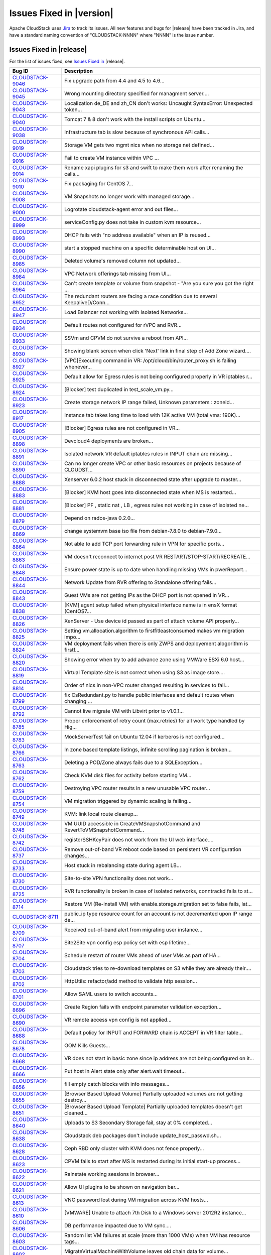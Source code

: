 .. Licensed to the Apache Software Foundation (ASF) under one
   or more contributor license agreements.  See the NOTICE file
   distributed with this work for additional information#
   regarding copyright ownership.  The ASF licenses this file
   to you under the Apache License, Version 2.0 (the
   "License"); you may not use this file except in compliance
   with the License.  You may obtain a copy of the License at
   http://www.apache.org/licenses/LICENSE-2.0
   Unless required by applicable law or agreed to in writing,
   software distributed under the License is distributed on an
   "AS IS" BASIS, WITHOUT WARRANTIES OR CONDITIONS OF ANY
   KIND, either express or implied.  See the License for the
   specific language governing permissions and limitations
   under the License.


Issues Fixed in |version|
=========================

Apache CloudStack uses `Jira <https://issues.apache.org/jira/browse/CLOUDSTACK>`_ 
to track its issues. All new features and bugs for |release| have been tracked 
in Jira, and have a standard naming convention of "CLOUDSTACK-NNNN" where 
"NNNN" is the issue number.


Issues Fixed in |release|
-------------------------

For the list of issues fixed, see `Issues Fixed in 
<https://issues.apache.org/jira/issues/?filter=12332936>`_ |release|.

.. cssclass:: table-striped table-bordered table-hover

==========================================================================  ===================================================================================
Bug ID                                                                      Description
==========================================================================  ===================================================================================
`CLOUDSTACK-9046 <https://issues.apache.org/jira/browse/CLOUDSTACK-9046>`_  Fix upgrade path from 4.4 and 4.5 to 4.6...
`CLOUDSTACK-9045 <https://issues.apache.org/jira/browse/CLOUDSTACK-9045>`_  Wrong mounting directory specified for managment server....
`CLOUDSTACK-9043 <https://issues.apache.org/jira/browse/CLOUDSTACK-9043>`_  Localization de_DE and zh_CN don't works: Uncaught SyntaxError: Unexpected token...
`CLOUDSTACK-9040 <https://issues.apache.org/jira/browse/CLOUDSTACK-9040>`_  Tomcat 7 & 8 don't work with the install scripts on Ubuntu...
`CLOUDSTACK-9038 <https://issues.apache.org/jira/browse/CLOUDSTACK-9038>`_  Infrastructure tab is slow because of synchronous API calls...
`CLOUDSTACK-9019 <https://issues.apache.org/jira/browse/CLOUDSTACK-9019>`_  Storage VM gets two mgmt nics when no storage net defined...
`CLOUDSTACK-9016 <https://issues.apache.org/jira/browse/CLOUDSTACK-9016>`_  Fail to create VM instance within VPC ...
`CLOUDSTACK-9014 <https://issues.apache.org/jira/browse/CLOUDSTACK-9014>`_  Rename xapi plugins for s3 and swift to make them work after renaming the calls...
`CLOUDSTACK-9010 <https://issues.apache.org/jira/browse/CLOUDSTACK-9010>`_  Fix packaging for CentOS 7...
`CLOUDSTACK-9008 <https://issues.apache.org/jira/browse/CLOUDSTACK-9008>`_  VM Snapshots no longer work with managed storage...
`CLOUDSTACK-9000 <https://issues.apache.org/jira/browse/CLOUDSTACK-9000>`_  Logrotate cloudstack-agent error and out files...
`CLOUDSTACK-8999 <https://issues.apache.org/jira/browse/CLOUDSTACK-8999>`_  serviceConfig.py does not take in custom kvm resource...
`CLOUDSTACK-8993 <https://issues.apache.org/jira/browse/CLOUDSTACK-8993>`_  DHCP fails with "no address available" when an IP is reused...
`CLOUDSTACK-8990 <https://issues.apache.org/jira/browse/CLOUDSTACK-8990>`_  start a stopped machine on a specific determinable host on UI...
`CLOUDSTACK-8985 <https://issues.apache.org/jira/browse/CLOUDSTACK-8985>`_  Deleted volume's removed column not updated...
`CLOUDSTACK-8984 <https://issues.apache.org/jira/browse/CLOUDSTACK-8984>`_  VPC Network offerings tab missing from UI...
`CLOUDSTACK-8964 <https://issues.apache.org/jira/browse/CLOUDSTACK-8964>`_  Can't create template or volume from snapshot - "Are you sure you got the right ...
`CLOUDSTACK-8952 <https://issues.apache.org/jira/browse/CLOUDSTACK-8952>`_  The redundant routers are facing a race condition due to several KeepaliveD/Conn...
`CLOUDSTACK-8947 <https://issues.apache.org/jira/browse/CLOUDSTACK-8947>`_  Load Balancer not working with Isolated Networks...
`CLOUDSTACK-8934 <https://issues.apache.org/jira/browse/CLOUDSTACK-8934>`_  Default routes not configured for rVPC and RVR...
`CLOUDSTACK-8933 <https://issues.apache.org/jira/browse/CLOUDSTACK-8933>`_  SSVm and CPVM do not survive a reboot from API...
`CLOUDSTACK-8930 <https://issues.apache.org/jira/browse/CLOUDSTACK-8930>`_  Showing blank screen when click 'Next' link in final step of Add Zone wizard....
`CLOUDSTACK-8927 <https://issues.apache.org/jira/browse/CLOUDSTACK-8927>`_  [VPC]Executing command in VR: /opt/cloud/bin/router_proxy.sh is failing whenever...
`CLOUDSTACK-8925 <https://issues.apache.org/jira/browse/CLOUDSTACK-8925>`_  Default allow for Egress rules is not being configured properly in VR iptables r...
`CLOUDSTACK-8924 <https://issues.apache.org/jira/browse/CLOUDSTACK-8924>`_  [Blocker] test duplicated in test_scale_vm.py...
`CLOUDSTACK-8923 <https://issues.apache.org/jira/browse/CLOUDSTACK-8923>`_  Create storage network IP range failed, Unknown parameters : zoneid...
`CLOUDSTACK-8917 <https://issues.apache.org/jira/browse/CLOUDSTACK-8917>`_  Instance tab takes long time to load with 12K active VM (total vms: 190K)...
`CLOUDSTACK-8905 <https://issues.apache.org/jira/browse/CLOUDSTACK-8905>`_  [Blocker] Egress rules are not configured in VR...
`CLOUDSTACK-8898 <https://issues.apache.org/jira/browse/CLOUDSTACK-8898>`_  Devcloud4 deployments are broken...
`CLOUDSTACK-8891 <https://issues.apache.org/jira/browse/CLOUDSTACK-8891>`_  Isolated network VR default iptables rules in INPUT chain are missing...
`CLOUDSTACK-8890 <https://issues.apache.org/jira/browse/CLOUDSTACK-8890>`_  Can no longer create VPC or other basic resources on projects because of CLOUDST...
`CLOUDSTACK-8888 <https://issues.apache.org/jira/browse/CLOUDSTACK-8888>`_  Xenserver 6.0.2 host stuck in disconnected state after upgrade to master...
`CLOUDSTACK-8883 <https://issues.apache.org/jira/browse/CLOUDSTACK-8883>`_  [Blocker] KVM host goes into disconnected state when MS is restarted...
`CLOUDSTACK-8881 <https://issues.apache.org/jira/browse/CLOUDSTACK-8881>`_  [Blocker] PF , static nat , LB , egress rules not working in case of isolated ne...
`CLOUDSTACK-8879 <https://issues.apache.org/jira/browse/CLOUDSTACK-8879>`_  Depend on rados-java 0.2.0...
`CLOUDSTACK-8869 <https://issues.apache.org/jira/browse/CLOUDSTACK-8869>`_  change systemvm base iso file from debian-7.8.0 to debian-7.9.0...
`CLOUDSTACK-8864 <https://issues.apache.org/jira/browse/CLOUDSTACK-8864>`_  Not able to add TCP port forwarding rule in VPN for specific ports...
`CLOUDSTACK-8863 <https://issues.apache.org/jira/browse/CLOUDSTACK-8863>`_  VM doesn't reconnect to internet post VR RESTART/STOP-START/RECREATE...
`CLOUDSTACK-8848 <https://issues.apache.org/jira/browse/CLOUDSTACK-8848>`_  Ensure power state is up to date when handling missing VMs in pwerReport...
`CLOUDSTACK-8844 <https://issues.apache.org/jira/browse/CLOUDSTACK-8844>`_  Network Update from RVR offering to Standalone offering fails...
`CLOUDSTACK-8843 <https://issues.apache.org/jira/browse/CLOUDSTACK-8843>`_  Guest VMs are not getting IPs as the DHCP port is not opened in VR...
`CLOUDSTACK-8838 <https://issues.apache.org/jira/browse/CLOUDSTACK-8838>`_  [KVM] agent setup failed when physical interface name is in ensX format (CentOS7...
`CLOUDSTACK-8826 <https://issues.apache.org/jira/browse/CLOUDSTACK-8826>`_  XenServer - Use device id passed as part of attach volume API properly...
`CLOUDSTACK-8825 <https://issues.apache.org/jira/browse/CLOUDSTACK-8825>`_  Setting vm.allocation.algorithm to firstfitleastconsumed makes vm migration impo...
`CLOUDSTACK-8824 <https://issues.apache.org/jira/browse/CLOUDSTACK-8824>`_  VM deployment fails when there is only ZWPS and deployement alogorithm is firstf...
`CLOUDSTACK-8820 <https://issues.apache.org/jira/browse/CLOUDSTACK-8820>`_  Showing error when try to add advance zone using VMWare ESXi 6.0 host...
`CLOUDSTACK-8819 <https://issues.apache.org/jira/browse/CLOUDSTACK-8819>`_  Virtual Template size is not correct when using S3 as image store....
`CLOUDSTACK-8814 <https://issues.apache.org/jira/browse/CLOUDSTACK-8814>`_  Order of nics in non-VPC router changed resulting in services to fail...
`CLOUDSTACK-8799 <https://issues.apache.org/jira/browse/CLOUDSTACK-8799>`_  fix CsRedundant.py to handle public interfaces and default routes when changing ...
`CLOUDSTACK-8792 <https://issues.apache.org/jira/browse/CLOUDSTACK-8792>`_  Cannot live migrate VM with Libvirt prior to v1.0.1...
`CLOUDSTACK-8785 <https://issues.apache.org/jira/browse/CLOUDSTACK-8785>`_  Proper enforcement of retry count (max.retries) for all work type handled by Hig...
`CLOUDSTACK-8783 <https://issues.apache.org/jira/browse/CLOUDSTACK-8783>`_  MockServerTest fail on Ubuntu 12.04 if kerberos is not configured...
`CLOUDSTACK-8766 <https://issues.apache.org/jira/browse/CLOUDSTACK-8766>`_  In zone based template listings, infinite scrolling pagination is broken...
`CLOUDSTACK-8763 <https://issues.apache.org/jira/browse/CLOUDSTACK-8763>`_  Deleting a POD/Zone always fails due to a SQLException...
`CLOUDSTACK-8762 <https://issues.apache.org/jira/browse/CLOUDSTACK-8762>`_  Check KVM disk files for activity before starting VM...
`CLOUDSTACK-8759 <https://issues.apache.org/jira/browse/CLOUDSTACK-8759>`_  Destroying VPC router results in a new unusable VPC router...
`CLOUDSTACK-8754 <https://issues.apache.org/jira/browse/CLOUDSTACK-8754>`_  VM migration triggered by dynamic scaling is failing...
`CLOUDSTACK-8749 <https://issues.apache.org/jira/browse/CLOUDSTACK-8749>`_  KVM: link local route cleanup...
`CLOUDSTACK-8748 <https://issues.apache.org/jira/browse/CLOUDSTACK-8748>`_  VM UUID accessible in CreateVMSnapshotCommand and RevertToVMSnapshotCommand...
`CLOUDSTACK-8742 <https://issues.apache.org/jira/browse/CLOUDSTACK-8742>`_  registerSSHKeyPair does not work from the UI web interface....
`CLOUDSTACK-8737 <https://issues.apache.org/jira/browse/CLOUDSTACK-8737>`_  Remove out-of-band VR reboot code based on persistent VR configuration changes...
`CLOUDSTACK-8733 <https://issues.apache.org/jira/browse/CLOUDSTACK-8733>`_  Host stuck in rebalancing state during agent LB...
`CLOUDSTACK-8730 <https://issues.apache.org/jira/browse/CLOUDSTACK-8730>`_  Site-to-site VPN functionality does not work...
`CLOUDSTACK-8725 <https://issues.apache.org/jira/browse/CLOUDSTACK-8725>`_  RVR functionality is broken in case of isolated networks, conntrackd fails to st...
`CLOUDSTACK-8714 <https://issues.apache.org/jira/browse/CLOUDSTACK-8714>`_  Restore VM (Re-install VM) with enable.storage.migration set to false fails, lat...
`CLOUDSTACK-8711 <https://issues.apache.org/jira/browse/CLOUDSTACK-8711>`_  public_ip type resource count for an account is not decremented upon IP range de...
`CLOUDSTACK-8709 <https://issues.apache.org/jira/browse/CLOUDSTACK-8709>`_  Received out-of-band alert from migrating user instance...
`CLOUDSTACK-8707 <https://issues.apache.org/jira/browse/CLOUDSTACK-8707>`_  Site2Site vpn config esp policy set with esp lifetime...
`CLOUDSTACK-8704 <https://issues.apache.org/jira/browse/CLOUDSTACK-8704>`_  Schedule restart of router VMs ahead of user VMs as part of HA...
`CLOUDSTACK-8703 <https://issues.apache.org/jira/browse/CLOUDSTACK-8703>`_  Cloudstack tries to re-download templates on S3 while they are already their....
`CLOUDSTACK-8702 <https://issues.apache.org/jira/browse/CLOUDSTACK-8702>`_  HttpUtils: refactor/add method to validate http session...
`CLOUDSTACK-8701 <https://issues.apache.org/jira/browse/CLOUDSTACK-8701>`_  Allow SAML users to switch accounts...
`CLOUDSTACK-8696 <https://issues.apache.org/jira/browse/CLOUDSTACK-8696>`_  Create Region fails with endpoint parameter validation exception...
`CLOUDSTACK-8690 <https://issues.apache.org/jira/browse/CLOUDSTACK-8690>`_  VR remote access vpn config is not applied...
`CLOUDSTACK-8688 <https://issues.apache.org/jira/browse/CLOUDSTACK-8688>`_  Default policy for INPUT and FORWARD chain is ACCEPT in VR filter table...
`CLOUDSTACK-8678 <https://issues.apache.org/jira/browse/CLOUDSTACK-8678>`_  OOM Kills Guests...
`CLOUDSTACK-8668 <https://issues.apache.org/jira/browse/CLOUDSTACK-8668>`_  VR does not start in basic zone since ip address are not being configured on it...
`CLOUDSTACK-8666 <https://issues.apache.org/jira/browse/CLOUDSTACK-8666>`_  Put host in Alert state only after alert.wait timeout...
`CLOUDSTACK-8656 <https://issues.apache.org/jira/browse/CLOUDSTACK-8656>`_  fill empty catch blocks with info messages...
`CLOUDSTACK-8655 <https://issues.apache.org/jira/browse/CLOUDSTACK-8655>`_  [Browser Based Upload Volume] Partially uploaded volumes are not getting destroy...
`CLOUDSTACK-8651 <https://issues.apache.org/jira/browse/CLOUDSTACK-8651>`_  [Browser Based Upload Template] Partially uploaded templates doesn't get cleaned...
`CLOUDSTACK-8640 <https://issues.apache.org/jira/browse/CLOUDSTACK-8640>`_  Uploads to S3 Secondary Storage fail, stay at 0% completed...
`CLOUDSTACK-8638 <https://issues.apache.org/jira/browse/CLOUDSTACK-8638>`_  Cloudstack deb packages don't include update_host_passwd.sh...
`CLOUDSTACK-8628 <https://issues.apache.org/jira/browse/CLOUDSTACK-8628>`_  Ceph RBD only cluster with KVM does not fence properly...
`CLOUDSTACK-8623 <https://issues.apache.org/jira/browse/CLOUDSTACK-8623>`_  CPVM fails to start after MS is restarted during its initial start-up process...
`CLOUDSTACK-8622 <https://issues.apache.org/jira/browse/CLOUDSTACK-8622>`_   Reinstate working sessions in browser...
`CLOUDSTACK-8621 <https://issues.apache.org/jira/browse/CLOUDSTACK-8621>`_  Allow UI plugins to be shown on navigation bar...
`CLOUDSTACK-8613 <https://issues.apache.org/jira/browse/CLOUDSTACK-8613>`_  VNC password lost during VM migration across KVM hosts...
`CLOUDSTACK-8610 <https://issues.apache.org/jira/browse/CLOUDSTACK-8610>`_  [VMWARE] Unable to attach 7th Disk to a Windows server 2012R2 instance...
`CLOUDSTACK-8606 <https://issues.apache.org/jira/browse/CLOUDSTACK-8606>`_  DB performance impacted due to VM sync....
`CLOUDSTACK-8603 <https://issues.apache.org/jira/browse/CLOUDSTACK-8603>`_  Random list VM failures at scale (more than 1000 VMs) when VM has resource tags...
`CLOUDSTACK-8602 <https://issues.apache.org/jira/browse/CLOUDSTACK-8602>`_  MigrateVirtualMachineWithVolume leaves old chain data for volume...
`CLOUDSTACK-8601 <https://issues.apache.org/jira/browse/CLOUDSTACK-8601>`_  VMFS storage added as local storage can be re added as shared storage....
`CLOUDSTACK-8593 <https://issues.apache.org/jira/browse/CLOUDSTACK-8593>`_  [Marvin] set __testName if it is not assigned a proper name in the test flow...
`CLOUDSTACK-8569 <https://issues.apache.org/jira/browse/CLOUDSTACK-8569>`_  The latter snapshot export for the same volume will fail is 2 snapshot exports a...
`CLOUDSTACK-8567 <https://issues.apache.org/jira/browse/CLOUDSTACK-8567>`_  Migrating primary storage causes name_label field to blank...
`CLOUDSTACK-8560 <https://issues.apache.org/jira/browse/CLOUDSTACK-8560>`_  Images deployed from template do not have the correct size in database...
`CLOUDSTACK-8559 <https://issues.apache.org/jira/browse/CLOUDSTACK-8559>`_  Source address spoofing prevention in Basic Networking only done for DNS...
`CLOUDSTACK-8551 <https://issues.apache.org/jira/browse/CLOUDSTACK-8551>`_  Findbugs warning in LdapCreateAccountCmd.java and LdapImportUsersCmd.java...
`CLOUDSTACK-8548 <https://issues.apache.org/jira/browse/CLOUDSTACK-8548>`_  Message translations in Japanese and Chinese...
`CLOUDSTACK-8545 <https://issues.apache.org/jira/browse/CLOUDSTACK-8545>`_  Unneeded VR reboot after successful live migration...
`CLOUDSTACK-8537 <https://issues.apache.org/jira/browse/CLOUDSTACK-8537>`_  Duplicated SSH Keys/ deployVirtualMachine returns wrong keypair name...
`CLOUDSTACK-8530 <https://issues.apache.org/jira/browse/CLOUDSTACK-8530>`_  KVM hosts without active agent connection are still "Up"...
`CLOUDSTACK-8517 <https://issues.apache.org/jira/browse/CLOUDSTACK-8517>`_  Cannot start SSVM/CPVM due to a NPE on LibvirtStartCommandWrapper...
`CLOUDSTACK-8505 <https://issues.apache.org/jira/browse/CLOUDSTACK-8505>`_  Don't allow non-POST http requests on default login request...
`CLOUDSTACK-8499 <https://issues.apache.org/jira/browse/CLOUDSTACK-8499>`_  UI reload perfomance is poor in index.jsp...
`CLOUDSTACK-8491 <https://issues.apache.org/jira/browse/CLOUDSTACK-8491>`_  Host maintenance fails if a vm on it is running a custom service offering VM...
`CLOUDSTACK-8488 <https://issues.apache.org/jira/browse/CLOUDSTACK-8488>`_  network with LB rules fails to restart...
`CLOUDSTACK-8484 <https://issues.apache.org/jira/browse/CLOUDSTACK-8484>`_  Hosts without tag are not listed while listing the hosts for migration for insta...
`CLOUDSTACK-8467 <https://issues.apache.org/jira/browse/CLOUDSTACK-8467>`_  Usage server fixes...
`CLOUDSTACK-8455 <https://issues.apache.org/jira/browse/CLOUDSTACK-8455>`_  In the 'Upload template and upload ISO' view, 'extractable' is written with lowe...
`CLOUDSTACK-8452 <https://issues.apache.org/jira/browse/CLOUDSTACK-8452>`_  Exclude non-routing hosts from getting rebalanced as part of agent LB...
`CLOUDSTACK-8443 <https://issues.apache.org/jira/browse/CLOUDSTACK-8443>`_  Support CentOS7 as KVM host...
`CLOUDSTACK-8438 <https://issues.apache.org/jira/browse/CLOUDSTACK-8438>`_  Proper enforcement of hypervisor capability "max. guest limit"...
`CLOUDSTACK-8433 <https://issues.apache.org/jira/browse/CLOUDSTACK-8433>`_  Deprecate and remove CloudStack AWSAPI which is not actively maintained or widel...
`CLOUDSTACK-8429 <https://issues.apache.org/jira/browse/CLOUDSTACK-8429>`_  minor issues seen in travis.yml...
`CLOUDSTACK-8427 <https://issues.apache.org/jira/browse/CLOUDSTACK-8427>`_  Some messages are hard-coded in javascript after Volume upload branch merge(0b83...
`CLOUDSTACK-8425 <https://issues.apache.org/jira/browse/CLOUDSTACK-8425>`_  Job framework: Same internal job can execute simultaneously...
`CLOUDSTACK-8412 <https://issues.apache.org/jira/browse/CLOUDSTACK-8412>`_  VM migration with storage fails in a clustered management server setup...
`CLOUDSTACK-8411 <https://issues.apache.org/jira/browse/CLOUDSTACK-8411>`_  Volume is stuck in Copying state after a failed attach...
`CLOUDSTACK-8410 <https://issues.apache.org/jira/browse/CLOUDSTACK-8410>`_  VMware ESXi host disconnects frequently...
`CLOUDSTACK-8406 <https://issues.apache.org/jira/browse/CLOUDSTACK-8406>`_  Don't allow creating shared network offering with userdata service and VR as the...
`CLOUDSTACK-8405 <https://issues.apache.org/jira/browse/CLOUDSTACK-8405>`_  [vCenter 5.5] Restore VM on a migrated VM results in the deletion of the data di...
`CLOUDSTACK-8402 <https://issues.apache.org/jira/browse/CLOUDSTACK-8402>`_  Adding the KVM host to management server is failing (java8)...
`CLOUDSTACK-8401 <https://issues.apache.org/jira/browse/CLOUDSTACK-8401>`_  SG rules don't get properly cleaned up on KVM...
`CLOUDSTACK-8399 <https://issues.apache.org/jira/browse/CLOUDSTACK-8399>`_  After registering a template for Xen, it's not possible to enable/disable hvm wi...
`CLOUDSTACK-8395 <https://issues.apache.org/jira/browse/CLOUDSTACK-8395>`_  Basic Zone Security Group rules fail with XenServer 6.5...
`CLOUDSTACK-8386 <https://issues.apache.org/jira/browse/CLOUDSTACK-8386>`_  CS is returning sec. storage even if it is full and there are other sec. storage...
`CLOUDSTACK-8372 <https://issues.apache.org/jira/browse/CLOUDSTACK-8372>`_  Key column not getting encrypted when saving SSL certificate in keystore table...
`CLOUDSTACK-8352 <https://issues.apache.org/jira/browse/CLOUDSTACK-8352>`_  [marvin] Integrate  vcenter communication through  marvin...
`CLOUDSTACK-8351 <https://issues.apache.org/jira/browse/CLOUDSTACK-8351>`_  Cloudstack https configuration wrong in server.xml...
`CLOUDSTACK-8350 <https://issues.apache.org/jira/browse/CLOUDSTACK-8350>`_  Volume attachment failed when user stops the VM during attaching DISK...
`CLOUDSTACK-8339 <https://issues.apache.org/jira/browse/CLOUDSTACK-8339>`_  Allow non-root credentials for adding KVM hypervisor...
`CLOUDSTACK-8338 <https://issues.apache.org/jira/browse/CLOUDSTACK-8338>`_  EL7 KVM host stats reporting is broken...
`CLOUDSTACK-8320 <https://issues.apache.org/jira/browse/CLOUDSTACK-8320>`_  Upon a failed migration, a dummy volume is created which remains in 'Expunging' ...
`CLOUDSTACK-8319 <https://issues.apache.org/jira/browse/CLOUDSTACK-8319>`_  [VMware] VM's configuration files are left behind on source primary storage ...
`CLOUDSTACK-8318 <https://issues.apache.org/jira/browse/CLOUDSTACK-8318>`_  Storage vMotion fails in case of VMFS storage....
`CLOUDSTACK-8315 <https://issues.apache.org/jira/browse/CLOUDSTACK-8315>`_  CS API listVMSnapshot doesn't have tags ‘project’ and ‘projectid’...
`CLOUDSTACK-8312 <https://issues.apache.org/jira/browse/CLOUDSTACK-8312>`_  The storage usage of "Primary Storage Allocated" is incorrect....
`CLOUDSTACK-8304 <https://issues.apache.org/jira/browse/CLOUDSTACK-8304>`_  maven repositories are checked for snapshots...
`CLOUDSTACK-8298 <https://issues.apache.org/jira/browse/CLOUDSTACK-8298>`_  xenserver VR start failed when the VR start config size is more...
`CLOUDSTACK-8296 <https://issues.apache.org/jira/browse/CLOUDSTACK-8296>`_  VMs cannot be migrated with XenMotion as network is not available...
`CLOUDSTACK-8295 <https://issues.apache.org/jira/browse/CLOUDSTACK-8295>`_  max data volume limits to be updated with new values for all hypervisors...
`CLOUDSTACK-8285 <https://issues.apache.org/jira/browse/CLOUDSTACK-8285>`_  IP address capacity don't update if state if set to disable when first created...
`CLOUDSTACK-8273 <https://issues.apache.org/jira/browse/CLOUDSTACK-8273>`_  baremetal-system-account allows interactive login...
`CLOUDSTACK-8248 <https://issues.apache.org/jira/browse/CLOUDSTACK-8248>`_  VPC ACL Rules are dropping the CIDR...
`CLOUDSTACK-8247 <https://issues.apache.org/jira/browse/CLOUDSTACK-8247>`_  KVM host cpu util doesn't work...
`CLOUDSTACK-8246 <https://issues.apache.org/jira/browse/CLOUDSTACK-8246>`_  Add Cluster - Guest traffic label displayed Incorrectly...
`CLOUDSTACK-8233 <https://issues.apache.org/jira/browse/CLOUDSTACK-8233>`_  Can't create VM on KVM on Ubuntu 12.04...
`CLOUDSTACK-8231 <https://issues.apache.org/jira/browse/CLOUDSTACK-8231>`_  Fail to create load-balancing service on VPC...
`CLOUDSTACK-8229 <https://issues.apache.org/jira/browse/CLOUDSTACK-8229>`_  [marvin] add zone wide primary storage support to deployDataCenter...
`CLOUDSTACK-8226 <https://issues.apache.org/jira/browse/CLOUDSTACK-8226>`_  Upgrade to 4.5.0 from 4.3.2 fails - systemvms don't start on KVM...
`CLOUDSTACK-8224 <https://issues.apache.org/jira/browse/CLOUDSTACK-8224>`_  CloudStack 4.5 showing lock related exceptions (seems harmless)...
`CLOUDSTACK-8220 <https://issues.apache.org/jira/browse/CLOUDSTACK-8220>`_  Fix CitrixResourceBase to support XenServer 6.5...
`CLOUDSTACK-8216 <https://issues.apache.org/jira/browse/CLOUDSTACK-8216>`_  Should we encrypt sensistive information in CloudStack DB?...
`CLOUDSTACK-8200 <https://issues.apache.org/jira/browse/CLOUDSTACK-8200>`_  Secondary storage and systemvm template detection fails with KVM and LocalStorag...
`CLOUDSTACK-8198 <https://issues.apache.org/jira/browse/CLOUDSTACK-8198>`_  Localstorage on KVM breaks when multiple hosts are added...
`CLOUDSTACK-8195 <https://issues.apache.org/jira/browse/CLOUDSTACK-8195>`_  Make getSPMetadata should return XML...
`CLOUDSTACK-8191 <https://issues.apache.org/jira/browse/CLOUDSTACK-8191>`_  SAML users should be created in separate accounts...
`CLOUDSTACK-8190 <https://issues.apache.org/jira/browse/CLOUDSTACK-8190>`_  XenServer traffic label has changed in 4.5, backward incompatibility is lost...
`CLOUDSTACK-8184 <https://issues.apache.org/jira/browse/CLOUDSTACK-8184>`_  Usage server failed to start after upgrade to 4.5.0...
`CLOUDSTACK-8183 <https://issues.apache.org/jira/browse/CLOUDSTACK-8183>`_  Exceptions from 4.3.2 to 4.5.0 upgrade, logs fill up disk very fast...
`CLOUDSTACK-8167 <https://issues.apache.org/jira/browse/CLOUDSTACK-8167>`_  CreateSnapshot publishes volume Id instead of UUId...
`CLOUDSTACK-8166 <https://issues.apache.org/jira/browse/CLOUDSTACK-8166>`_  Usage data boundary condition and NPE...
`CLOUDSTACK-8155 <https://issues.apache.org/jira/browse/CLOUDSTACK-8155>`_  JSON response from Mgmt server has additional spaces, breaks a badly written cli...
`CLOUDSTACK-8146 <https://issues.apache.org/jira/browse/CLOUDSTACK-8146>`_  Resource count of primary storage does not consider the detached volumes...
`CLOUDSTACK-8144 <https://issues.apache.org/jira/browse/CLOUDSTACK-8144>`_  "snapshot(s)" text should be returned to "Snapshots"...
`CLOUDSTACK-8140 <https://issues.apache.org/jira/browse/CLOUDSTACK-8140>`_  secstorage.service.offering in GS set to service offering ID Webui fails to star...
`CLOUDSTACK-8115 <https://issues.apache.org/jira/browse/CLOUDSTACK-8115>`_  Update default ordering of HA investigators...
`CLOUDSTACK-8097 <https://issues.apache.org/jira/browse/CLOUDSTACK-8097>`_  Failed to create snapshot from volume after vm live migration across clusters...
`CLOUDSTACK-8094 <https://issues.apache.org/jira/browse/CLOUDSTACK-8094>`_  Label Issue for Migrate Volume Option in UI...
`CLOUDSTACK-8066 <https://issues.apache.org/jira/browse/CLOUDSTACK-8066>`_  There is not way to know the size of the snapshot created...
`CLOUDSTACK-8064 <https://issues.apache.org/jira/browse/CLOUDSTACK-8064>`_  UpdatePortForwardingRuleCmd implementation...
`CLOUDSTACK-8056 <https://issues.apache.org/jira/browse/CLOUDSTACK-8056>`_  EN: Miss SC and UK keyboard option for VMware hypervisor when register a templat...
`CLOUDSTACK-8054 <https://issues.apache.org/jira/browse/CLOUDSTACK-8054>`_  No event generated on host maintenance mode is completed...
`CLOUDSTACK-8051 <https://issues.apache.org/jira/browse/CLOUDSTACK-8051>`_  updateNetwork fail for NPE...
`CLOUDSTACK-8050 <https://issues.apache.org/jira/browse/CLOUDSTACK-8050>`_  VM Guest OS type does not update if  template guestostype changes...
`CLOUDSTACK-8043 <https://issues.apache.org/jira/browse/CLOUDSTACK-8043>`_  Have all CloudStack tables's primary keys auto-increment to avoid multi-master D...
`CLOUDSTACK-8038 <https://issues.apache.org/jira/browse/CLOUDSTACK-8038>`_  Create a new reusable tinylinux appliance for all hypervisors...
`CLOUDSTACK-8037 <https://issues.apache.org/jira/browse/CLOUDSTACK-8037>`_  Survey security of using SAML plugin in production and test against standard IDP...
`CLOUDSTACK-8035 <https://issues.apache.org/jira/browse/CLOUDSTACK-8035>`_  SAML SP metadata changes with every CloudStack restart...
`CLOUDSTACK-8034 <https://issues.apache.org/jira/browse/CLOUDSTACK-8034>`_  SAML Unique ID is restricted to 40 chars only...
`CLOUDSTACK-8023 <https://issues.apache.org/jira/browse/CLOUDSTACK-8023>`_  UI > VM wizard > service offering > trigger event handler of event "cloudStack.m...
`CLOUDSTACK-8011 <https://issues.apache.org/jira/browse/CLOUDSTACK-8011>`_  Upgrade Maven dependencies...
`CLOUDSTACK-8010 <https://issues.apache.org/jira/browse/CLOUDSTACK-8010>`_  [UI] Add private Gateway button is seen as "label.add.private.gateway"...
`CLOUDSTACK-7986 <https://issues.apache.org/jira/browse/CLOUDSTACK-7986>`_  [F5 LB] Failed to execute IPAssocCommand due to com.cloud.utils.exception.Execut...
`CLOUDSTACK-7977 <https://issues.apache.org/jira/browse/CLOUDSTACK-7977>`_  Password generator adds 3 characters to length. Should also have minimum length...
`CLOUDSTACK-7976 <https://issues.apache.org/jira/browse/CLOUDSTACK-7976>`_  Add validation for global params consoleproxy.url.domain and secstorage.cert.dom...
`CLOUDSTACK-7975 <https://issues.apache.org/jira/browse/CLOUDSTACK-7975>`_  Add RHEL 6.5 support...
`CLOUDSTACK-7974 <https://issues.apache.org/jira/browse/CLOUDSTACK-7974>`_  deleted VM entries still exists in /etc/hosts and /etc/dhcphosts.txt files on vi...
`CLOUDSTACK-7969 <https://issues.apache.org/jira/browse/CLOUDSTACK-7969>`_  SC: Win8.1: Key translation fails for some  EN-US  keyboard keys...
`CLOUDSTACK-7964 <https://issues.apache.org/jira/browse/CLOUDSTACK-7964>`_  listAccounts API is not listing correct value of resource limits....
`CLOUDSTACK-7952 <https://issues.apache.org/jira/browse/CLOUDSTACK-7952>`_  listSslCerts returns private key...
`CLOUDSTACK-7951 <https://issues.apache.org/jira/browse/CLOUDSTACK-7951>`_  cloudstack-agent jsvc gets too large virtual memory space....
`CLOUDSTACK-7940 <https://issues.apache.org/jira/browse/CLOUDSTACK-7940>`_  Exception printed completely on the UI. Not in a readable format...
`CLOUDSTACK-7920 <https://issues.apache.org/jira/browse/CLOUDSTACK-7920>`_  NPE in Volume sync causing ssvm agent to not connect ...
`CLOUDSTACK-7919 <https://issues.apache.org/jira/browse/CLOUDSTACK-7919>`_  In vmware, when host crashed and the VR migrated because of HA, Vmsync didnt not...
`CLOUDSTACK-7909 <https://issues.apache.org/jira/browse/CLOUDSTACK-7909>`_  Enabling the cluster from disabled state is changing the capacity_state to enabl...
`CLOUDSTACK-7905 <https://issues.apache.org/jira/browse/CLOUDSTACK-7905>`_  Add OEL 6.5 32/64 bit guest_os support....
`CLOUDSTACK-7904 <https://issues.apache.org/jira/browse/CLOUDSTACK-7904>`_  EN-UK: CentOS 6.5 GUI: Key translation fails for some  EN- UK keyboard keys...
`CLOUDSTACK-7898 <https://issues.apache.org/jira/browse/CLOUDSTACK-7898>`_  Add properties file in same folder as template...
`CLOUDSTACK-7892 <https://issues.apache.org/jira/browse/CLOUDSTACK-7892>`_  UI > module > execute handlers attached to event 'cloudStack.module.sharedFuncti...
`CLOUDSTACK-7840 <https://issues.apache.org/jira/browse/CLOUDSTACK-7840>`_  UI control tip for 'Add Primary Storage' -> 'Provider' seems wrong...
`CLOUDSTACK-7838 <https://issues.apache.org/jira/browse/CLOUDSTACK-7838>`_  UI - Update category names on Resources tab of a Zone...
`CLOUDSTACK-7831 <https://issues.apache.org/jira/browse/CLOUDSTACK-7831>`_  [UI] Unlocalized string on Advanced Network -> Network tab...
`CLOUDSTACK-7808 <https://issues.apache.org/jira/browse/CLOUDSTACK-7808>`_  Typo in Zone Creation Wizard...
`CLOUDSTACK-7803 <https://issues.apache.org/jira/browse/CLOUDSTACK-7803>`_  Storage live migration of instance may not happen if instance has ISO attached....
`CLOUDSTACK-7792 <https://issues.apache.org/jira/browse/CLOUDSTACK-7792>`_  Usage Events to be captured based on Volume State Machine...
`CLOUDSTACK-7773 <https://issues.apache.org/jira/browse/CLOUDSTACK-7773>`_  CLONE - UI - listServiceOfferings API needs to be able to take virtualmachineid ...
`CLOUDSTACK-7771 <https://issues.apache.org/jira/browse/CLOUDSTACK-7771>`_  Restore vm shouldnt go through if the template is already deleted...
`CLOUDSTACK-7715 <https://issues.apache.org/jira/browse/CLOUDSTACK-7715>`_  Triage and fix Coverity defects...
`CLOUDSTACK-7707 <https://issues.apache.org/jira/browse/CLOUDSTACK-7707>`_  Triage and fix Coverity defects...
`CLOUDSTACK-7650 <https://issues.apache.org/jira/browse/CLOUDSTACK-7650>`_  with wrong checksum volume got uploaded ...
`CLOUDSTACK-7645 <https://issues.apache.org/jira/browse/CLOUDSTACK-7645>`_  Many instances of "???label.*???"...
`CLOUDSTACK-7639 <https://issues.apache.org/jira/browse/CLOUDSTACK-7639>`_  cidrlist is not updated in the database after calling API updateNetworkACLItem...
`CLOUDSTACK-7539 <https://issues.apache.org/jira/browse/CLOUDSTACK-7539>`_  [S3] Parallel deployment makes reference count of a cache in nfs secondary stagi...
`CLOUDSTACK-7412 <https://issues.apache.org/jira/browse/CLOUDSTACK-7412>`_  Can't create proper template from VM on S3 secondary storage environment...
`CLOUDSTACK-7395 <https://issues.apache.org/jira/browse/CLOUDSTACK-7395>`_  [Automation] Multiple Networks with LB Service are not allowed within a VPC - Ex...
`CLOUDSTACK-7195 <https://issues.apache.org/jira/browse/CLOUDSTACK-7195>`_  security_group.py should log exceptions instead of discarding them...
`CLOUDSTACK-7089 <https://issues.apache.org/jira/browse/CLOUDSTACK-7089>`_  VNC passwords should not be logged...
`CLOUDSTACK-7064 <https://issues.apache.org/jira/browse/CLOUDSTACK-7064>`_  Cloudstack web-application: Missing X-Content-Type-Options header...
`CLOUDSTACK-7063 <https://issues.apache.org/jira/browse/CLOUDSTACK-7063>`_  Cloudstack web-application: Missing X-XSS-Protection header...
`CLOUDSTACK-6959 <https://issues.apache.org/jira/browse/CLOUDSTACK-6959>`_  Unpatched OpenSwan vulnerabilities...
`CLOUDSTACK-6924 <https://issues.apache.org/jira/browse/CLOUDSTACK-6924>`_  Exceptions are thrown when a data disk on local storage is attached/migrated to ...
`CLOUDSTACK-6900 <https://issues.apache.org/jira/browse/CLOUDSTACK-6900>`_  If we download a volume and then migrate the same volume, then migration fails....
`CLOUDSTACK-6885 <https://issues.apache.org/jira/browse/CLOUDSTACK-6885>`_  system-vm rsyslog logs rotation does not work properly...
`CLOUDSTACK-6697 <https://issues.apache.org/jira/browse/CLOUDSTACK-6697>`_  update BigSwitch network plugin...
`CLOUDSTACK-6212 <https://issues.apache.org/jira/browse/CLOUDSTACK-6212>`_  'vm_instance' table has no AUTO_INCREMENT on 'id' field...
`CLOUDSTACK-5933 <https://issues.apache.org/jira/browse/CLOUDSTACK-5933>`_  Problem with VMware snapshot when datastore has a space in its name...
`CLOUDSTACK-5824 <https://issues.apache.org/jira/browse/CLOUDSTACK-5824>`_  Delete snapshot UI always success...
`CLOUDSTACK-5409 <https://issues.apache.org/jira/browse/CLOUDSTACK-5409>`_  Project created in a VPC does not display s2s VPN Gateway...
`CLOUDSTACK-5242 <https://issues.apache.org/jira/browse/CLOUDSTACK-5242>`_  Improper handling of anti-CSRF token...
`CLOUDSTACK-5238 <https://issues.apache.org/jira/browse/CLOUDSTACK-5238>`_  Only secure password encoders should be in userPasswordEncoders list...
`CLOUDSTACK-5237 <https://issues.apache.org/jira/browse/CLOUDSTACK-5237>`_  Default authenticator should use iterations...
`CLOUDSTACK-5236 <https://issues.apache.org/jira/browse/CLOUDSTACK-5236>`_  LDAP authenticator adds second password...
`CLOUDSTACK-4611 <https://issues.apache.org/jira/browse/CLOUDSTACK-4611>`_  [Ubuntu] ebtables-save command not exist on Ubuntu 12.04...
`CLOUDSTACK-4605 <https://issues.apache.org/jira/browse/CLOUDSTACK-4605>`_  VPC router loses config after reboot...
`CLOUDSTACK-4442 <https://issues.apache.org/jira/browse/CLOUDSTACK-4442>`_  Source NAT not applied when network starts up...
`CLOUDSTACK-4212 <https://issues.apache.org/jira/browse/CLOUDSTACK-4212>`_  Can not deploy VM on the specific host on CloudStack UI...
`CLOUDSTACK-4201 <https://issues.apache.org/jira/browse/CLOUDSTACK-4201>`_  listServiceOfferings API needs to be able to take virtualmachineid of SystemVM a...
`CLOUDSTACK-3682 <https://issues.apache.org/jira/browse/CLOUDSTACK-3682>`_  NPE in BridgeVifDriver causing systemvm startup failure in KVM...
`CLOUDSTACK-3528 <https://issues.apache.org/jira/browse/CLOUDSTACK-3528>`_  [UI]list calls are in the processing state forever with invalid name provided wi...
`CLOUDSTACK-3383 <https://issues.apache.org/jira/browse/CLOUDSTACK-3383>`_  GetHostStatsCommand fails when agent is running Ubuntu 13.04 (raring)...
`CLOUDSTACK-3317 <https://issues.apache.org/jira/browse/CLOUDSTACK-3317>`_  DVS does not support management\storage network...
`CLOUDSTACK-2100 <https://issues.apache.org/jira/browse/CLOUDSTACK-2100>`_  Need tooltips for new VM Snapshot dialog...
`CLOUDSTACK-1359 <https://issues.apache.org/jira/browse/CLOUDSTACK-1359>`_  Clarify what we mean by GB in CloudStack documentation...
`CLOUDSTACK-255 <https://issues.apache.org/jira/browse/CLOUDSTACK-255>`_    Null pointer exception while creating portforwarding rule after performing Updat...
`CLOUDSTACK-83 <https://issues.apache.org/jira/browse/CLOUDSTACK-83>`_      hitting exception when trying to take two consecutive snapshot on same volume...
==========================================================================  ===================================================================================
